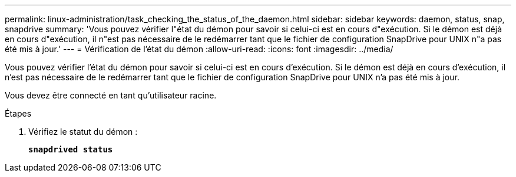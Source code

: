 ---
permalink: linux-administration/task_checking_the_status_of_the_daemon.html 
sidebar: sidebar 
keywords: daemon, status, snap, snapdrive 
summary: 'Vous pouvez vérifier l"état du démon pour savoir si celui-ci est en cours d"exécution. Si le démon est déjà en cours d"exécution, il n"est pas nécessaire de le redémarrer tant que le fichier de configuration SnapDrive pour UNIX n"a pas été mis à jour.' 
---
= Vérification de l'état du démon
:allow-uri-read: 
:icons: font
:imagesdir: ../media/


[role="lead"]
Vous pouvez vérifier l'état du démon pour savoir si celui-ci est en cours d'exécution. Si le démon est déjà en cours d'exécution, il n'est pas nécessaire de le redémarrer tant que le fichier de configuration SnapDrive pour UNIX n'a pas été mis à jour.

Vous devez être connecté en tant qu'utilisateur racine.

.Étapes
. Vérifiez le statut du démon :
+
`*snapdrived status*`


